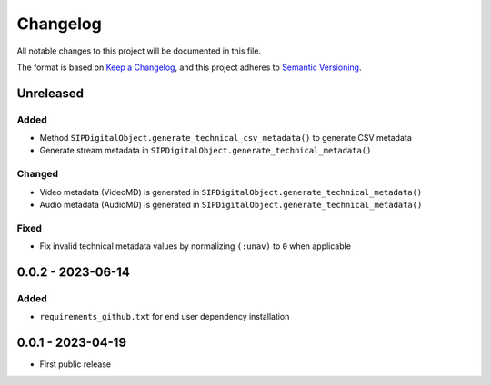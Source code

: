 Changelog
=========
All notable changes to this project will be documented in this file.

The format is based on `Keep a Changelog <https://keepachangelog.com/en/1.0.0/>`_,
and this project adheres to `Semantic Versioning <https://semver.org/spec/v2.0.0.html>`_.

Unreleased
----------
Added
^^^^^
- Method ``SIPDigitalObject.generate_technical_csv_metadata()`` to generate CSV metadata
- Generate stream metadata in ``SIPDigitalObject.generate_technical_metadata()``

Changed
^^^^^^^
- Video metadata (VideoMD) is generated in ``SIPDigitalObject.generate_technical_metadata()``
- Audio metadata (AudioMD) is generated in ``SIPDigitalObject.generate_technical_metadata()``

Fixed
^^^^^
- Fix invalid technical metadata values by normalizing ``(:unav)`` to ``0`` when applicable

0.0.2 - 2023-06-14
------------------
Added
^^^^^
- ``requirements_github.txt`` for end user dependency installation

0.0.1 - 2023-04-19
------------------
- First public release
